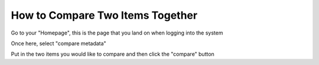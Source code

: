 How to Compare Two Items Together
=================================

Go to your "Homepage", this is the page that you land on when logging into the system

.. screenshot::
   :server_path: /
   :login: {'url': '/login', "username": "alice", "password": "Administrator"}
   
Once here, select "compare metadata" 

.. screenshot::
   :server_path: /
   :login: {'url': '/login', "username": "alice", "password": "Administrator"}
   :box: a[href="/action/compare"]
   
.. screenshot::
   :server_path: /action/compare
   :login: {'url': '/login', "username": "alice", "password": "Administrator"}
   
Put in the two items you would like to compare and then click the "compare" button

.. screenshot::
   :server_path: /action/compare?item_a=34&item_b=33
   :login: {'url': '/login', "username": "alice", "password": "Administrator"}
   :box: input[class="btn btn-primary"]
   
   
